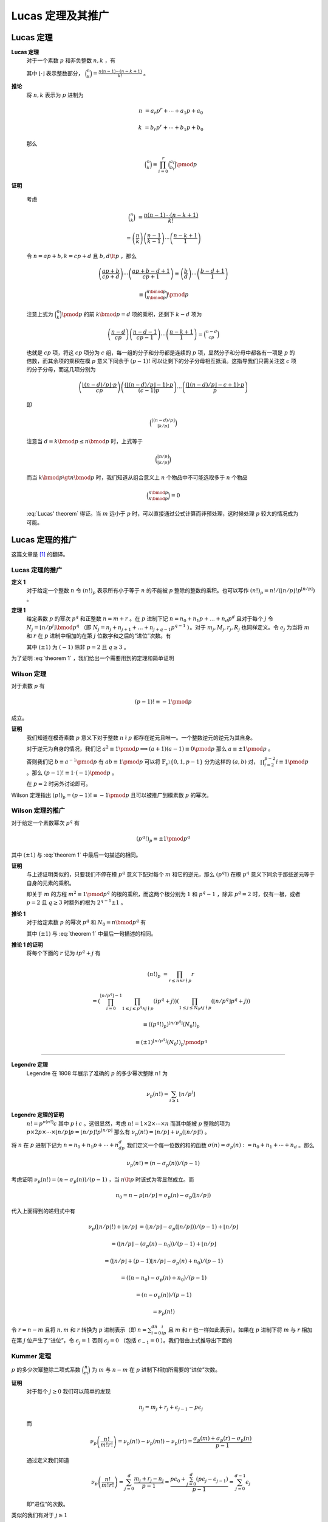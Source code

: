 ====================
Lucas 定理及其推广
====================

Lucas 定理
--------------------

**Lucas 定理**
   对于一个素数 :math:`p` 和非负整数 :math:`n,k` ，有

   .. math::
      :label: Lucas' theorem

      \binom{n}{k}\equiv\binom{n\bmod{p}}{k\bmod{p}}\binom{\lfloor n/p\rfloor}{\lfloor k/p\rfloor}\pmod{p}

   其中 :math:`\lfloor \cdot \rfloor` 表示整数部分， :math:`\binom{n}{k}=\frac{n(n-1)\cdots (n-k+1)}{k!}` 。

**推论**
   将 :math:`n,k` 表示为 :math:`p` 进制为

   .. math::
      n&=a_{r}p^{r}+\cdots +a_{1}p+a_{0}

      k&=b_{r}p^{r}+\cdots +b_{1}p+b_{0}

   那么

   .. math:: \binom{n}{k}\equiv \prod_{i=0}^{r}\binom{a_{i}}{b_{i}}\pmod{p}

**证明**

   考虑

   .. math::
      \binom{n}{k}&=\frac{n(n-1)\cdots (n-k+1)}{k!}

      &=\left(\frac{n}{k}\right)\left(\frac{n-1}{k-1}\right)\cdots \left(\frac{n-k+1}{1}\right)

   令 :math:`n=ap+b,k=cp+d` 且 :math:`b,d\lt p` ，那么

   .. math::
      \left(\frac{ap+b}{cp+d}\right)\cdots \left(\frac{ap+b-d+1}{cp+1}\right)\equiv
      \left(\frac{b}{d}\right)\cdots \left(\frac{b-d+1}{1}\right)

      \equiv\binom{n\bmod{p}}{k\bmod{p}}\pmod{p}

   注意上式为 :math:`\binom{n}{k}\pmod{p}` 的前 :math:`k\bmod{p}=d` 项的乘积，还剩下 :math:`k-d` 项为

   .. math::
      \left(\frac{n-d}{cp}\right)\left(\frac{n-d-1}{cp-1}\right)\cdots \left(\frac{n-k+1}{1}\right)=\binom{n-d}{cp}

   也就是 :math:`cp` 项，将这 :math:`cp` 项分为 :math:`c` 组，每一组的分子和分母都是连续的 :math:`p` 项，显然分子和分母中都各有一项是 :math:`p` 的倍数，而其余项的乘积在模 :math:`p` 意义下同余于 :math:`(p-1)!` 可以让剩下的分子分母相互抵消。这指导我们只需关注这 :math:`c` 项的分子分母，而这几项分别为

   .. math::
      \left(\frac{\lfloor(n-d)/p\rfloor \cdot p}{cp}\right)\left(\frac{(\lfloor(n-d)/p\rfloor -1) \cdot p}{(c-1)p}\right)\cdots \left(\frac{(\lfloor (n-d)/p\rfloor -c+1)\cdot p}{p}\right)

   即

   .. math:: \binom{\lfloor (n-d)/p\rfloor}{\lfloor k/p\rfloor}

   注意当 :math:`d=k\bmod{p}\leq n\bmod{p}` 时，上式等于

   .. math::
      \binom{\lfloor n/p\rfloor}{\lfloor k/p\rfloor}

   而当 :math:`k\bmod{p}\gt n\bmod{p}` 时，我们知道从组合意义上 :math:`n` 个物品中不可能选取多于 :math:`n` 个物品

   .. math:: \binom{n\bmod{p}}{k\bmod{p}}=0

   :eq:`Lucas' theorem` 得证。当 :math:`m` 远小于 :math:`p` 时，可以直接通过公式计算而非预处理，这时候处理 :math:`p` 较大的情况成为可能。

Lucas 定理的推广
--------------------
这篇文章是 [#a]_ 的翻译。

Lucas 定理的推广
~~~~~~~~~~~~~~~~~~~~
**定义 1**
   对于给定一个整数 :math:`n` 令 :math:`(n!)_{p}` 表示所有小于等于 :math:`n` 的不能被 :math:`p` 整除的整数的乘积。也可以写作 :math:`(n!)_{p}=n!/(\lfloor n/p\rfloor !p^{\lfloor n/p\rfloor})` 。

**定理 1**
   给定素数 :math:`p` 的幂次 :math:`p^q` 和正整数 :math:`n=m+r` 。在 :math:`p` 进制下记 :math:`n=n_{0}+n_{1}p+\dots +n_{d}p^{d}` 且对于每个 :math:`j` 令 :math:`N_{j}=\lfloor n/p^j\rfloor \bmod{p^q}` （即 :math:`N_{j}=n_{j}+n_{j+1}+\dots +n_{j+q-1}p^{q-1}` ）。对于 :math:`m_{j},M_{j},r_{j},R_{j}` 也同样定义。令 :math:`e_{j}` 为当将 :math:`m` 和 :math:`r` 在 :math:`p` 进制中相加的在第 :math:`j` 位数字和之后的“进位”次数。有

   .. math::
      :label: theorem 1

      \frac{(\pm 1)^{e_{q-1}}}{p^{e_{0}}}\binom{n}{m}\equiv \frac{(N_{0}!)_{p}}{(M_{0}!)_{p}(R_{0}!)_{p}}\frac{(N_{1}!)_{p}}{(M_{1}!)_{p}(R_{1}!)_{p}}\cdots \frac{(N_{d}!)_{p}}{(M_{d}!)_{p}(R_{d}!)_{p}}\pmod{p^q}

   其中 :math:`(\pm 1)` 为 :math:`(-1)` 除非 :math:`p=2` 且 :math:`q\geq 3` 。

为了证明 :eq:`theorem 1` ，我们给出一个需要用到的定理和简单证明

Wilson 定理
~~~~~~~~~~~~~~~~~~~~
对于素数 :math:`p` 有

.. math:: (p-1)!\equiv -1\pmod{p}

成立。

**证明**
   我们知道在模奇素数 :math:`p` 意义下对于整数 :math:`n\nmid p` 都存在逆元且唯一。一个整数逆元的逆元为其自身。

   对于逆元为自身的情况，我们记 :math:`a^2\equiv 1\pmod{p}\implies(a+1)(a-1)\equiv 0\pmod{p}` 那么 :math:`a\equiv \pm 1\pmod{p}` 。

   否则我们记 :math:`b\equiv a^{-1}\pmod{p}` 有 :math:`ab\equiv 1\pmod{p}` 可以将 :math:`\mathbb{F}_p\setminus\{0,1,p-1\}` 分为这样的 :math:`(a,b)` 对， :math:`\prod_{i=2}^{p-2}i\equiv 1\pmod{p}` 。那么 :math:`(p-1)!\equiv 1\cdot (-1)\pmod{p}` 。

   在 :math:`p=2` 时另外讨论即可。

Wilson 定理指出 :math:`(p!)_{p}=(p-1)!\equiv -1\pmod{p}` 且可以被推广到模素数 :math:`p` 的幂次。

Wilson 定理的推广
~~~~~~~~~~~~~~~~~~~~
对于给定一个素数幂次 :math:`p^q` 有

.. math:: (p^q!)_p\equiv \pm 1\pmod{p^q}

其中 :math:`(\pm 1)` 与 :eq:`theorem 1` 中最后一句描述的相同。

**证明**
   与上述证明类似的，只要我们不停在模 :math:`p^q` 意义下配对每个 :math:`m` 和它的逆元，那么 :math:`(p^q!)` 在模 :math:`p^q` 意义下同余于那些逆元等于自身的元素的乘积。

   即关于 :math:`m` 的方程 :math:`m^2\equiv 1\pmod{p^q}` 的根的乘积，而这两个根分别为 :math:`1` 和 :math:`p^q-1` ，除非 :math:`p^q=2` 时，仅有一根，或者 :math:`p=2` 且 :math:`q\geq 3` 时额外的根为 :math:`2^{q-1}\pm 1` 。

**推论 1**
   对于给定素数 :math:`p` 的幂次 :math:`p^q` 和 :math:`N_{0}=n\bmod{p^q}` 有

   .. math::
      :label: corollary 1

      (n!)_p\equiv (\pm 1)^{\lfloor n/p^q\rfloor}(N_0!)_p\pmod{p^q}

   其中 :math:`(\pm 1)` 与 :eq:`theorem 1` 中最后一句描述的相同。

**推论 1 的证明**
   将每个下面的 :math:`r` 记为 :math:`ip^q+j` 有

   .. math::
      (n!)_p&=\prod_{r\leq n\land r\nmid p}r

      &=\left(\prod_{i=0}^{\lfloor n/p^q\rfloor -1}\prod_{1\leq j\leq p^q\land j\nmid p}(ip^q+j)\right)\left(\prod_{1\leq j\leq
      N_0\land j\nmid p}(\lfloor n/p^q\rfloor p^q+j)\right)

      &\equiv ((p^q!)_p)^{\lfloor n/p^q\rfloor}(N_0!)_p

      &\equiv (\pm 1)^{\lfloor n/p^q\rfloor}(N_0!)_p\pmod{p^q}

-------------------

**Legendre 定理**
   Legendre 在 1808 年展示了准确的 :math:`p` 的多少幂次整除 :math:`n!` 为

   .. math:: \nu_p(n!)=\sum_{i\geq 1}\lfloor n/p^i\rfloor

**Legendre 定理的证明**
   :math:`n!=p^{\nu(n!)}c` 其中 :math:`p\nmid c` 。这很显然，考虑 :math:`n!=1\times 2\times \cdots \times n` 而其中能被 :math:`p` 整除的项为 :math:`p\times 2p\times\cdots\times\lfloor n/p\rfloor p=\lfloor n/p\rfloor !p^{\lfloor n/p\rfloor}` 那么有 :math:`\nu_p(n!)=\lfloor n/p\rfloor +\nu_p(\lfloor n/p\rfloor !)` 。

将 :math:`n` 在 :math:`p` 进制下记为 :math:`n=n_0+n_1p+\cdots +n_dp^d` 我们定义一个每一位数的和的函数 :math:`\sigma(n)=\sigma_p(n):=n_0+n_1+\cdots +n_d` 。那么

.. math:: \nu_p(n!)=(n-\sigma_p(n))/(p-1)

考虑证明 :math:`\nu_p(n!)=(n-\sigma_p(n))/(p-1)` ，当 :math:`n\lt p` 时该式为零显然成立。而

.. math:: n_0=n-p\lfloor n/p\rfloor =\sigma_p(n)-\sigma_p(\lfloor n/p\rfloor)

代入上面得到的递归式中有

.. math::
   \nu_p(\lfloor n/p\rfloor !)+\lfloor n/p\rfloor &=(\lfloor n/p\rfloor -\sigma_p(\lfloor
   n/p\rfloor))/(p-1)+\lfloor n/p\rfloor

   &=(\lfloor n/p\rfloor -(\sigma_p(n)-n_0))/(p-1)+\lfloor n/p\rfloor

   &=(\lfloor n/p\rfloor +(p-1)\lfloor n/p\rfloor -\sigma_p(n)+n_0)/(p-1)

   &=((n-n_0)-\sigma_p(n)+n_0)/(p-1)

   &=(n-\sigma_p(n))/(p-1)

   &=\nu_p(n!)

令 :math:`r=n-m` 且将 :math:`n,m` 和 :math:`r` 转换为 :math:`p` 进制表示（即 :math:`n=\sum_{i=0}^dn_ip^i` 且 :math:`m` 和 :math:`r` 也一样如此表示）。如果在 :math:`p` 进制下将 :math:`m` 与 :math:`r` 相加在第 :math:`j` 位产生了“进位”，令 :math:`\epsilon_j=1` 否则 :math:`\epsilon_j=0` （包括 :math:`\epsilon_{-1}=0` ）。我们借由上式推导出下面的

Kummer 定理
~~~~~~~~~~~~~~~~~~~~
:math:`p` 的多少次幂整除二项式系数 :math:`\binom{n}{m}` 为 :math:`m` 与 :math:`n-m` 在 :math:`p` 进制下相加所需要的“进位”次数。

**证明**
   对于每个 :math:`j\geq 0` 我们可以简单的发现

   .. math:: n_j=m_j+r_j+\epsilon_{j-1}-p\epsilon_j

   而

   .. math::
      \nu_p\left(\frac{n!}{m!r!}\right)=\nu_p(n!)-\nu_p(m!)-\nu_p(r!)=\frac{\sigma_p(m)+\sigma_p(r)-\sigma_p(n)}{p-1}


   通过定义我们知道

   .. math::
      \nu_p\left(\frac{n!}{m!r!}\right)=\sum_{j=0}^d\frac{m_j+r_j-n_j}{p-1}=\frac{p\epsilon_0+\sum_{j=0}^d(p\epsilon_j-\epsilon_{j-1})}{p-1}=\sum_{j=0}^{d-1}\epsilon_j

   即“进位”的次数。

类似的我们有对于 :math:`j\geq 1`

.. math:: \lfloor n/p^j\rfloor -\lfloor m/p^j\rfloor -\lfloor r/p^j\rfloor =\epsilon_{j-1}

很显然。

-------------------

通过在 :eq:`theorem 1` 中的定义，对于 :math:`j\geq 0` 我们有

.. math::
   \lfloor n/p^j\rfloor !/(p^{\lfloor n/p^{j+1}\rfloor}\lfloor n/p^{j+1}\rfloor !)=(\lfloor n/p^j\rfloor !)_p\equiv (\pm 1)^{\lfloor n/p^{j+q}\rfloor}(N_j!)_p\pmod{p^q}

通过 :eq:`corollary 1` ，将所有 :math:`j\geq 0` 的同余式相乘得到了

**命题 1**
    对于任何整数 :math:`n` 和素数幂次 :math:`p^q` ，我们有

    .. math::
      n!\Big/p^{\sum_{j\geq 1}\lfloor n/p^j\rfloor}\equiv (\pm 1)^{\sum_{j\geq q}\lfloor n/p^j\rfloor}\prod_{j\geq 0}(N_j!)_p\pmod{p^q}
    
    其中 :math:`(\pm 1)` 与 :eq:`theorem 1` 中最后一句描述的相同。

至此 :eq:`theorem 1` 得证。

任意模数二项卷积
--------------------
对于一个数列 :math:`\langle a\rangle =a_{0},a_{1},\dots ,a_{n}` 和 :math:`\langle b\rangle =b_{0},b_{1},\dots ,b_{m}` 设多项式 :math:`A(x)=\sum_{i=0}^n\frac{a_i}{i!}x^i` 和 :math:`B(x)=\sum_{i=0}^m\frac{b_i}{i!}x^i` 和

.. math:: C(x)=A(x)B(x)=\sum_{i=0}^{n+m}\frac{c_i}{i!}x^i

为了保证边界情况，我们认为对于 :math:`\forall i\gt n` 有 :math:`a_{i}=0` ， :math:`b_{i}` 同理。显然，根据一般的多项式乘法我们有

.. math:: \frac{c_k}{k!}=\sum_{i=0}^k\frac{a_i}{i!}\frac{b_{k-i}}{(k-i)!}

那么

.. math:: c_k=\sum_{i=0}^k\frac{k!}{i!(k-i)!}a_ib_{k-i}=\sum_{i=0}^k\binom{k}{i}a_ib_{k-i}

这也是二项卷积名称的由来。而我们知道当 :math:`i\gt k` 和 :math:`i\lt 0` 时二项式系数 :math:`\binom{k}{i}=0` 所以可以直接写作

.. math:: c_k=\sum_{i}\binom{k}{i}a_ib_{k-i}

因为合数可以通过中国剩余定理来进行合并，所以只需考虑如何求在模一个素数幂次 :math:`p^q` 意义下的 :math:`C(x)` 的系数。这里与上面不同的是 :math:`n,m` 的范围不大（因为需要考虑卷积的时间），可以预处理出 :math:`n!/p^{\nu_p(n!)}\pmod{p^q}` 。我们令 :math:`\hat{a}_k=a_k\cdot (k!/p^{\nu_p(k!)})^{-1}\pmod{p^q}` 那么

.. math:: \hat{c}_k=\sum_{i=0}^kp^{\nu_p(k!)-\nu_p((k-i)!)-\nu_p(i!)}\hat{a}_i\hat{b}_{k-i}\pmod{p^q}

剩下是分析可以进行运算的范围，包括上文内容也是参考 [#b]_ 中的。注意需要求出 :math:`\hat{c}_k` 在模“NTT 模数”的意义下，然后进行合并，此时没有除法。

参考文献
--------------------

.. [#a] Andrew Granville. `Arithmetic Properties of Binomial Coefficients I: Binomial Coefficients modulo prime powers <http://www.cecm.sfu.ca/organics/papers/granville/paper/binomial/html/binomial.html>`_.
.. [#b] Entropy Increaser. `任意模数二项卷积 <https://blog.csdn.net/EI_Captain/article/details/107456608>`_.